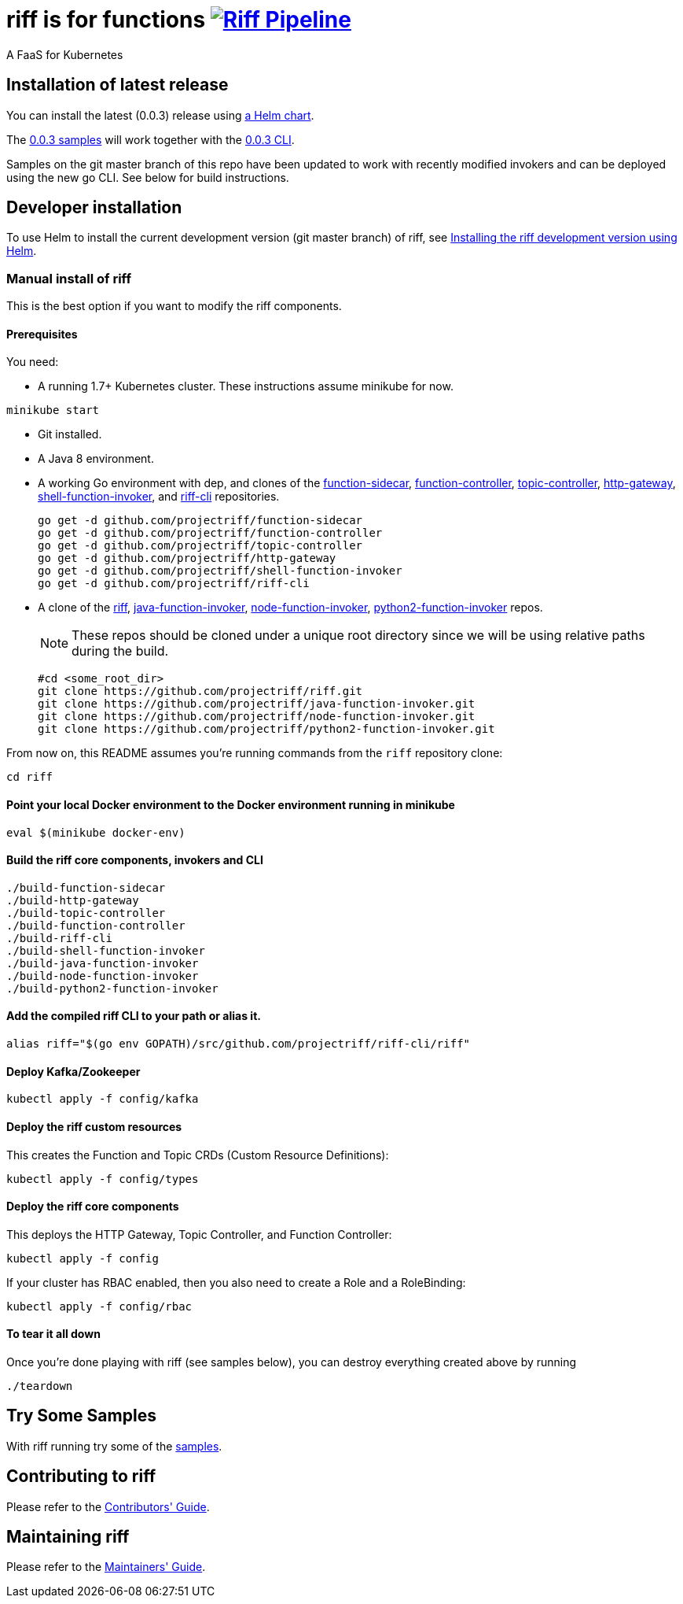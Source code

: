 = riff is for functions image:https://ci.projectriff.io/api/v1/teams/main/pipelines/riff/badge[Riff Pipeline, link=https://ci.projectriff.io/teams/main/pipelines/riff]

A FaaS for Kubernetes

== Installation of latest release

You can install the latest (0.0.3) release using link:Getting-Started.adoc[a Helm chart].

The https://github.com/projectriff/riff/tree/v0.0.3/samples[0.0.3 samples] will work together
with the https://github.com/projectriff/riff/releases[0.0.3 CLI].

Samples on the git master branch of this repo have been updated to work with recently modified
invokers and can be deployed using the new go CLI. See below for build instructions.

== Developer installation

To use Helm to install the current development version (git master branch) of riff, see link:Development-Helm-install.adoc[Installing the riff development version using Helm].

=== [[manual]] Manual install of riff

This is the best option if you want to modify the riff components.

==== Prerequisites

You need:

* A running 1.7+ Kubernetes cluster. These instructions assume minikube for now.

[source,bash]
----
minikube start
----

* Git installed.

* A Java 8 environment.

* A working Go environment with dep, and clones of the
https://github.com/projectriff/function-sidecar[function-sidecar],
https://github.com/projectriff/function-controller[function-controller],
https://github.com/projectriff/topic-controller[topic-controller],
https://github.com/projectriff/http-gateway[http-gateway],
https://github.com/projectriff/shell-function-invoker[shell-function-invoker], and
https://github.com/projectriff/riff-cli[riff-cli] repositories.
+
[source, bash]
----
go get -d github.com/projectriff/function-sidecar
go get -d github.com/projectriff/function-controller
go get -d github.com/projectriff/topic-controller
go get -d github.com/projectriff/http-gateway
go get -d github.com/projectriff/shell-function-invoker
go get -d github.com/projectriff/riff-cli
----

* A clone of the 
https://github.com/projectriff/riff[riff], 
https://github.com/projectriff/java-function-invoker[java-function-invoker], 
https://github.com/projectriff/node-function-invoker[node-function-invoker], 
https://github.com/projectriff/python2-function-invoker[python2-function-invoker] repos.
+
NOTE: These repos should be cloned under a unique root directory since we will be using relative paths during the build.
+
[source, bash]
----
#cd <some_root_dir>
git clone https://github.com/projectriff/riff.git
git clone https://github.com/projectriff/java-function-invoker.git
git clone https://github.com/projectriff/node-function-invoker.git
git clone https://github.com/projectriff/python2-function-invoker.git
----

From now on, this README assumes you're running commands from the `riff` repository clone:

[source, bash]
----
cd riff
----

==== Point your local Docker environment to the Docker environment running in minikube

[source, bash]
----
eval $(minikube docker-env)
----

==== Build the riff core components, invokers and CLI

[source, bash]
----
./build-function-sidecar
./build-http-gateway
./build-topic-controller
./build-function-controller
./build-riff-cli
./build-shell-function-invoker
./build-java-function-invoker 
./build-node-function-invoker
./build-python2-function-invoker
----

==== Add the compiled riff CLI to your path or alias it.

[source, bash]
----
alias riff="$(go env GOPATH)/src/github.com/projectriff/riff-cli/riff"
----

==== Deploy Kafka/Zookeeper

[source, bash]
----
kubectl apply -f config/kafka
----

==== Deploy the riff custom resources

This creates the Function and Topic CRDs (Custom Resource Definitions):

[source, bash]
----
kubectl apply -f config/types
----

==== Deploy the riff core components

This deploys the HTTP Gateway, Topic Controller, and Function Controller:

[source, bash]
----
kubectl apply -f config
----

If your cluster has RBAC enabled, then you also need to create a Role and a RoleBinding:

[source, bash]
----
kubectl apply -f config/rbac
----

==== To tear it all down

Once you're done playing with riff (see samples below), you can destroy everything created above by running

[source, bash]
----
./teardown
----

== [[samples]]Try Some Samples

With riff running try some of the link:samples/README.adoc[samples].

== Contributing to riff

Please refer to the link:CONTRIBUTING.adoc[Contributors' Guide].

== Maintaining riff

Please refer to the link:MAINTAINING.adoc[Maintainers' Guide].
